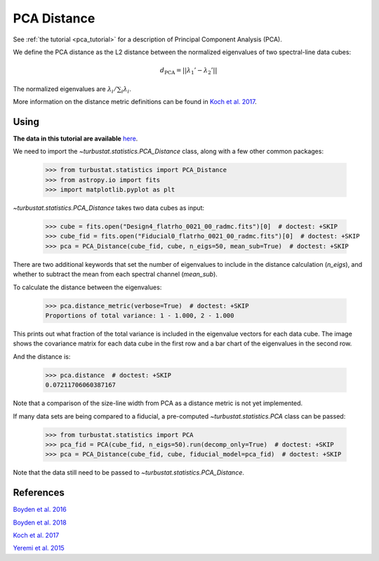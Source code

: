 .. _pcadistmet:

************
PCA Distance
************

See :ref:`the tutorial <pca_tutorial>` for a description of Principal Component Analysis (PCA).

We define the PCA distance as the L2 distance between the normalized eigenvalues of two spectral-line data cubes:

.. math::
  d_{\mathrm{PCA}} = \left|\left|\lambda_{1}' - \lambda_{2}'\right|\right|

The normalized eigenvalues are :math:`\lambda_{i} / \sum_i \lambda_{i}`.

More information on the distance metric definitions can be found in `Koch et al. 2017 <https://ui.adsabs.harvard.edu/#abs/2017MNRAS.471.1506K/abstract>`_.

Using
-----

**The data in this tutorial are available** `here <https://girder.hub.yt/#user/57b31aee7b6f080001528c6d/folder/59721a30cc387500017dbe37>`_.

We need to import the `~turbustat.statistics.PCA_Distance` class, along with a few other common packages:

    >>> from turbustat.statistics import PCA_Distance
    >>> from astropy.io import fits
    >>> import matplotlib.pyplot as plt

`~turbustat.statistics.PCA_Distance` takes two data cubes as input:

    >>> cube = fits.open("Design4_flatrho_0021_00_radmc.fits")[0]  # doctest: +SKIP
    >>> cube_fid = fits.open("Fiducial0_flatrho_0021_00_radmc.fits")[0]  # doctest: +SKIP
    >>> pca = PCA_Distance(cube_fid, cube, n_eigs=50, mean_sub=True)  # doctest: +SKIP

There are two additional keywords that set the number of eigenvalues to include in the distance calculation (`n_eigs`), and whether to subtract the mean from each spectral channel (`mean_sub`).

To calculate the distance between the eigenvalues:

    >>> pca.distance_metric(verbose=True)  # doctest: +SKIP
    Proportions of total variance: 1 - 1.000, 2 - 1.000

.. image:: images/pca_distmet.png

This prints out what fraction of the total variance is included in the eigenvalue vectors for each data cube. The image shows the covariance matrix for each data cube in the first row and a bar chart of the eigenvalues in the second row.

And the distance is:

    >>> pca.distance  # doctest: +SKIP
    0.07211706060387167

Note that a comparison of the size-line width from PCA as a distance metric is not yet implemented.

If many data sets are being compared to a fiducial, a pre-computed `~turbustat.statistics.PCA` class can be passed:

    >>> from turbustat.statistics import PCA
    >>> pca_fid = PCA(cube_fid, n_eigs=50).run(decomp_only=True)  # doctest: +SKIP
    >>> pca = PCA_Distance(cube_fid, cube, fiducial_model=pca_fid)  # doctest: +SKIP

Note that the data still need to be passed to `~turbustat.statistics.PCA_Distance`.

References
----------

`Boyden et al. 2016 <https://ui.adsabs.harvard.edu/#abs/2016ApJ...833..233B/abstract>`_

`Boyden et al. 2018 <https://ui.adsabs.harvard.edu/#abs/2018ApJ...860..157B/abstract>`_

`Koch et al. 2017 <https://ui.adsabs.harvard.edu/#abs/2017MNRAS.471.1506K/abstract>`_

`Yeremi et al. 2015 <https://ui.adsabs.harvard.edu/#abs/2014ApJ...783...93Y/abstract>`_
